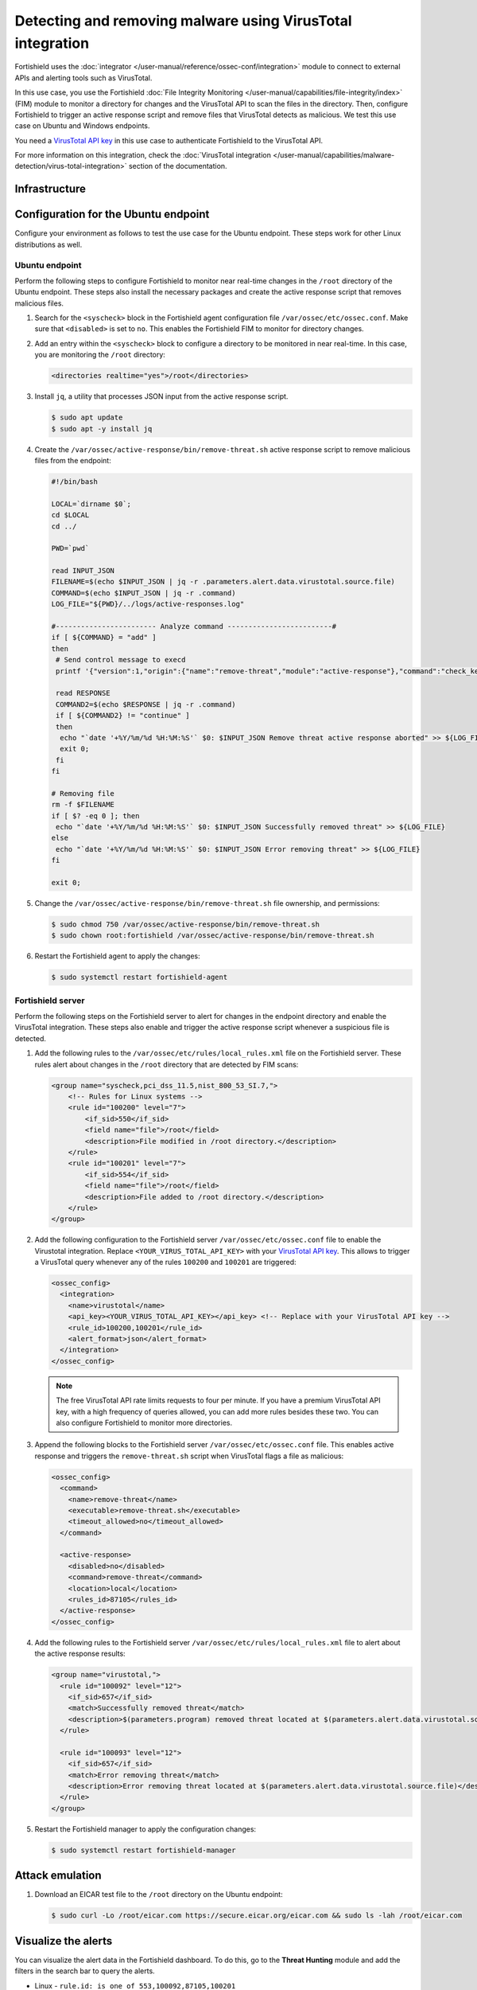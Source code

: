 .. Copyright (C) 2015, Fortishield, Inc.

.. meta::
   :description: In this PoC, you scan a directory for changes querying the VirusTotal API for threat results.

Detecting and removing malware using VirusTotal integration
===========================================================

Fortishield uses the :doc:`integrator </user-manual/reference/ossec-conf/integration>` module to connect to external APIs and alerting tools such as VirusTotal.

In this use case, you use the Fortishield :doc:`File Integrity Monitoring </user-manual/capabilities/file-integrity/index>` (FIM) module to monitor a directory for changes and the VirusTotal API to scan the files in the directory. Then, configure Fortishield to trigger an active response script and remove files that VirusTotal detects as malicious. We test this use case on Ubuntu and Windows endpoints.

You need a `VirusTotal API key <https://developers.virustotal.com/reference/getting-started>`__ in this use case to authenticate Fortishield to the VirusTotal API.

For more information on this integration, check the :doc:`VirusTotal integration </user-manual/capabilities/malware-detection/virus-total-integration>` section of the documentation.

Infrastructure
--------------

+---------------+----------------------------------------------------------------------------------------------------------------------------------------------------------------------+
| Endpoint      | Description                                                                                                                                                          |
+===============+======================================================================================================================================================================+
| Ubuntu 22.04  | This is the Linux endpoint where you download a malicious file. Fortishield triggers an active response script to remove the file once VirusTotal flags it as malicious.   |
+---------------+----------------------------------------------------------------------------------------------------------------------------------------------------------------------+
| Windows 11    | This is the Windows endpoint where you download a malicious file. Fortishield triggers an active response script to remove the file once VirusTotal flags it as malicious. |
+---------------+----------------------------------------------------------------------------------------------------------------------------------------------------------------------+

Configuration for the Ubuntu endpoint
-------------------------------------

Configure your environment as follows to test the use case for the Ubuntu endpoint. These steps work for other Linux distributions as well.

Ubuntu endpoint
^^^^^^^^^^^^^^^

Perform the following steps to configure Fortishield to monitor near real-time changes in the ``/root`` directory of the Ubuntu endpoint. These steps also install the necessary packages and create the active response script that removes malicious files.

#. Search for the ``<syscheck>`` block in the Fortishield agent configuration file ``/var/ossec/etc/ossec.conf``. Make sure that ``<disabled>`` is set to ``no``. This enables the Fortishield FIM to monitor for directory changes.

#. Add an entry within the ``<syscheck>`` block to configure a directory to be monitored in near real-time. In this case, you are monitoring the ``/root`` directory:

   .. code-block:: xml

      <directories realtime="yes">/root</directories>

#. Install ``jq``, a utility that processes JSON input from the active response script.

   .. code-block:: console

      $ sudo apt update
      $ sudo apt -y install jq

#. Create the ``/var/ossec/active-response/bin/remove-threat.sh`` active response script to remove malicious files from the endpoint:

   .. code-block:: bash

      #!/bin/bash

      LOCAL=`dirname $0`;
      cd $LOCAL
      cd ../

      PWD=`pwd`

      read INPUT_JSON
      FILENAME=$(echo $INPUT_JSON | jq -r .parameters.alert.data.virustotal.source.file)
      COMMAND=$(echo $INPUT_JSON | jq -r .command)
      LOG_FILE="${PWD}/../logs/active-responses.log"

      #------------------------ Analyze command -------------------------#
      if [ ${COMMAND} = "add" ]
      then
       # Send control message to execd
       printf '{"version":1,"origin":{"name":"remove-threat","module":"active-response"},"command":"check_keys", "parameters":{"keys":[]}}\n'

       read RESPONSE
       COMMAND2=$(echo $RESPONSE | jq -r .command)
       if [ ${COMMAND2} != "continue" ]
       then
        echo "`date '+%Y/%m/%d %H:%M:%S'` $0: $INPUT_JSON Remove threat active response aborted" >> ${LOG_FILE}
        exit 0;
       fi
      fi

      # Removing file
      rm -f $FILENAME
      if [ $? -eq 0 ]; then
       echo "`date '+%Y/%m/%d %H:%M:%S'` $0: $INPUT_JSON Successfully removed threat" >> ${LOG_FILE}
      else
       echo "`date '+%Y/%m/%d %H:%M:%S'` $0: $INPUT_JSON Error removing threat" >> ${LOG_FILE}
      fi

      exit 0;

#. Change the ``/var/ossec/active-response/bin/remove-threat.sh`` file ownership, and permissions:

   .. code-block:: console

      $ sudo chmod 750 /var/ossec/active-response/bin/remove-threat.sh
      $ sudo chown root:fortishield /var/ossec/active-response/bin/remove-threat.sh

#. Restart the Fortishield agent to apply the changes:

   .. code-block:: console

      $ sudo systemctl restart fortishield-agent

Fortishield server
^^^^^^^^^^^^

Perform the following steps on the Fortishield server to alert for changes in the endpoint directory and enable the VirusTotal integration. These steps also enable and trigger the active response script whenever a suspicious file is detected.

#. Add the following rules to the ``/var/ossec/etc/rules/local_rules.xml`` file on the Fortishield server. These rules alert about changes in the ``/root`` directory that are detected by FIM scans:

   .. code-block:: xml

      <group name="syscheck,pci_dss_11.5,nist_800_53_SI.7,">
          <!-- Rules for Linux systems -->
          <rule id="100200" level="7">
              <if_sid>550</if_sid>
              <field name="file">/root</field>
              <description>File modified in /root directory.</description>
          </rule>
          <rule id="100201" level="7">
              <if_sid>554</if_sid>
              <field name="file">/root</field>
              <description>File added to /root directory.</description>
          </rule>
      </group>

#. Add the following configuration to the Fortishield server ``/var/ossec/etc/ossec.conf`` file to enable the Virustotal integration. Replace ``<YOUR_VIRUS_TOTAL_API_KEY>`` with your `VirusTotal API key <https://developers.virustotal.com/reference>`__. This allows to trigger a VirusTotal query whenever any of the rules ``100200`` and ``100201`` are triggered:

   .. code-block:: xml

      <ossec_config>
        <integration>
          <name>virustotal</name>
          <api_key><YOUR_VIRUS_TOTAL_API_KEY></api_key> <!-- Replace with your VirusTotal API key -->
          <rule_id>100200,100201</rule_id>
          <alert_format>json</alert_format>
        </integration>
      </ossec_config>

   .. note::

      The free VirusTotal API rate limits requests to four per minute. If you have a premium VirusTotal API key, with a high frequency of queries allowed, you can add more rules besides these two. You can also configure Fortishield to monitor more directories.

#. Append the following blocks to the Fortishield server ``/var/ossec/etc/ossec.conf`` file. This enables active response and triggers the ``remove-threat.sh`` script when VirusTotal flags a file as malicious:

   .. code-block:: xml

      <ossec_config>
        <command>
          <name>remove-threat</name>
          <executable>remove-threat.sh</executable>
          <timeout_allowed>no</timeout_allowed>
        </command>

        <active-response>
          <disabled>no</disabled>
          <command>remove-threat</command>
          <location>local</location>
          <rules_id>87105</rules_id>
        </active-response>
      </ossec_config>

#. Add the following rules to the Fortishield server ``/var/ossec/etc/rules/local_rules.xml`` file to alert about the active response results:

   .. code-block:: xml

      <group name="virustotal,">
        <rule id="100092" level="12">
          <if_sid>657</if_sid>
          <match>Successfully removed threat</match>
          <description>$(parameters.program) removed threat located at $(parameters.alert.data.virustotal.source.file)</description>
        </rule>

        <rule id="100093" level="12">
          <if_sid>657</if_sid>
          <match>Error removing threat</match>
          <description>Error removing threat located at $(parameters.alert.data.virustotal.source.file)</description>
        </rule>
      </group>

#. Restart the Fortishield manager to apply the configuration changes:

   .. code-block:: console

      $ sudo systemctl restart fortishield-manager

Attack emulation
----------------

#. Download an EICAR test file to the ``/root`` directory on the Ubuntu endpoint:

   .. code-block:: console

      $ sudo curl -Lo /root/eicar.com https://secure.eicar.org/eicar.com && sudo ls -lah /root/eicar.com

Visualize the alerts
--------------------

You can visualize the alert data in the Fortishield dashboard. To do this, go to the **Threat Hunting** module and add the filters in the search bar to query the alerts.

-  Linux - ``rule.id: is one of 553,100092,87105,100201``

   .. thumbnail:: /images/poc/virustotal-remove-malware-linux-alert.png
      :title: Remove malware on Linux alert
      :alt: Remove malware on Linux alert
      :align: center
      :width: 80%

Configuration for the Windows endpoint
--------------------------------------

Windows endpoint
^^^^^^^^^^^^^^^^

Perform the following steps to configure Fortishield to monitor near real-time changes in the ``/Downloads`` directory. These steps also install the necessary packages and create the active response script to remove malicious files.

#. Search for the ``<syscheck>`` block in the Fortishield agent ``C:\Program Files (x86)\ossec-agent\ossec.conf`` file. Make sure that ``<disabled>`` is set to ``no``. This enables the Fortishield FIM module to monitor for directory changes.

#. Add an entry within the ``<syscheck>`` block to configure a directory to be monitored in near real-time. In this use case, you configure Fortishield to monitor the ``C:\Users\<USER_NAME>\Downloads`` directory. Replace the ``<USER_NAME>`` variable with the appropriate user name:

   .. code-block:: xml

      <directories realtime="yes">C:\Users\<USER_NAME>\Downloads</directories>

#. Download the Python executable installer from the `official Python website <https://www.python.org/downloads/windows/>`__.

#. Run the Python installer once downloaded. Make sure to check the following boxes:

   -  ``Install launcher for all users``
   -  ``Add Python 3.X to PATH`` (This places the interpreter in the execution path)

#. Once Python completes the installation process, open an administrator PowerShell terminal and use ``pip`` to install PyInstaller:

   .. code-block:: powershell

      > pip install pyinstaller
      > pyinstaller --version

   You use Pyinstaller here to convert the active response Python script into an executable application that can run on a Windows endpoint.

#. Create an active response script ``remove-threat.py`` to remove a file from the Windows endpoint:

   .. code-block:: bash

      #!/usr/bin/python3
      # Copyright (C) 2015-2022, Fortishield Inc.
      # All rights reserved.

      import os
      import sys
      import json
      import datetime

      if os.name == 'nt':
          LOG_FILE = "C:\\Program Files (x86)\\ossec-agent\\active-response\\active-responses.log"
      else:
          LOG_FILE = "/var/ossec/logs/active-responses.log"

      ADD_COMMAND = 0
      DELETE_COMMAND = 1
      CONTINUE_COMMAND = 2
      ABORT_COMMAND = 3

      OS_SUCCESS = 0
      OS_INVALID = -1

      class message:
          def __init__(self):
              self.alert = ""
              self.command = 0

      def write_debug_file(ar_name, msg):
          with open(LOG_FILE, mode="a") as log_file:
              log_file.write(str(datetime.datetime.now().strftime('%Y/%m/%d %H:%M:%S')) + " " + ar_name + ": " + msg +"\n")

      def setup_and_check_message(argv):

          # get alert from stdin
          input_str = ""
          for line in sys.stdin:
              input_str = line
              break


          try:
              data = json.loads(input_str)
          except ValueError:
              write_debug_file(argv[0], 'Decoding JSON has failed, invalid input format')
              message.command = OS_INVALID
              return message

          message.alert = data

          command = data.get("command")

          if command == "add":
              message.command = ADD_COMMAND
          elif command == "delete":
              message.command = DELETE_COMMAND
          else:
              message.command = OS_INVALID
              write_debug_file(argv[0], 'Not valid command: ' + command)

          return message


      def send_keys_and_check_message(argv, keys):

          # build and send message with keys
          keys_msg = json.dumps({"version": 1,"origin":{"name": argv[0],"module":"active-response"},"command":"check_keys","parameters":{"keys":keys}})

          write_debug_file(argv[0], keys_msg)

          print(keys_msg)
          sys.stdout.flush()

          # read the response of previous message
          input_str = ""
          while True:
              line = sys.stdin.readline()
              if line:
                  input_str = line
                  break

          # write_debug_file(argv[0], input_str)

          try:
              data = json.loads(input_str)
          except ValueError:
              write_debug_file(argv[0], 'Decoding JSON has failed, invalid input format')
              return message

          action = data.get("command")

          if "continue" == action:
              ret = CONTINUE_COMMAND
          elif "abort" == action:
              ret = ABORT_COMMAND
          else:
              ret = OS_INVALID
              write_debug_file(argv[0], "Invalid value of 'command'")

          return ret

      def main(argv):

          write_debug_file(argv[0], "Started")

          # validate json and get command
          msg = setup_and_check_message(argv)

          if msg.command < 0:
              sys.exit(OS_INVALID)

          if msg.command == ADD_COMMAND:
              alert = msg.alert["parameters"]["alert"]
              keys = [alert["rule"]["id"]]
              action = send_keys_and_check_message(argv, keys)

              # if necessary, abort execution
              if action != CONTINUE_COMMAND:

                  if action == ABORT_COMMAND:
                      write_debug_file(argv[0], "Aborted")
                      sys.exit(OS_SUCCESS)
                  else:
                      write_debug_file(argv[0], "Invalid command")
                      sys.exit(OS_INVALID)

              try:
                  file_path = msg.alert["parameters"]["alert"]["data"]["virustotal"]["source"]["file"]
                  if os.path.exists(file_path):
                      os.remove(file_path)
                  write_debug_file(argv[0], json.dumps(msg.alert) + " Successfully removed threat")
              except OSError as error:
                  write_debug_file(argv[0], json.dumps(msg.alert) + "Error removing threat")


          else:
              write_debug_file(argv[0], "Invalid command")

          write_debug_file(argv[0], "Ended")

          sys.exit(OS_SUCCESS)

      if __name__ == "__main__":
          main(sys.argv)

#. Convert the active response Python script ``remove-threat.py`` to a Windows executable application. Run the following PowerShell command as an administrator to create the executable:

   .. code-block:: powershell

      > pyinstaller -F \path_to_remove-threat.py

   Take note of the path where ``pyinstaller`` created ``remove-threat.exe``.

#. Move the executable file ``remove-threat.exe`` to the ``C:\Program Files (x86)\ossec-agent\active-response\bin`` directory.

#. Restart the Fortishield agent to apply the changes. Run the following PowerShell command as an administrator:

   .. code-block:: powershell

      > Restart-Service -Name fortishield

Fortishield server
^^^^^^^^^^^^

Perform the following steps on the Fortishield server to configure the VirusTotal integration. These steps also enable and trigger the active response script whenever a suspicious file is detected.

#. Add the following configuration to the ``/var/ossec/etc/ossec.conf`` file on the Fortishield server to enable the VirusTotal integration. Replace ``<YOUR_VIRUS_TOTAL_API_KEY>`` with your `VirusTotal API key <https://developers.virustotal.com/reference>`__. This allows to trigger a VirusTotal query whenever any of the rules in the FIM ``syscheck`` group are triggered:

   .. code-block:: xml

      <ossec_config>
        <integration>
          <name>virustotal</name>
          <api_key><YOUR_VIRUS_TOTAL_API_KEY></api_key> <!-- Replace with your VirusTotal API key -->
          <group>syscheck</group>
          <alert_format>json</alert_format>
        </integration>
      </ossec_config>

   .. note::

      The free VirusTotal API rate limits requests to four per minute. If you have a premium VirusTotal API key, with a high frequency of queries allowed, you can add more rules besides these two. You can configure Fortishield to monitor more directories besides ``C:\Users\<USER_NAME>\Downloads``.

#. Append the following blocks to the Fortishield server ``/var/ossec/etc/ossec.conf`` file. This enables active response and trigger the ``remove-threat.exe`` executable when the VirusTotal query returns positive matches for threats:

   .. code-block:: xml

      <ossec_config>
        <command>
          <name>remove-threat</name>
          <executable>remove-threat.exe</executable>
          <timeout_allowed>no</timeout_allowed>
        </command>

        <active-response>
          <disabled>no</disabled>
          <command>remove-threat</command>
          <location>local</location>
          <rules_id>87105</rules_id>
        </active-response>
      </ossec_config>

#. Add the following rules to the Fortishield server ``/var/ossec/etc/rules/local_rules.xml`` file to alert about the active response results.

   .. code-block:: xml

      <group name="virustotal,">
        <rule id="100092" level="12">
            <if_sid>657</if_sid>
            <match>Successfully removed threat</match>
            <description>$(parameters.program) removed threat located at $(parameters.alert.data.virustotal.source.file)</description>
        </rule>

        <rule id="100093" level="12">
          <if_sid>657</if_sid>
          <match>Error removing threat</match>
          <description>Error removing threat located at $(parameters.alert.data.virustotal.source.file)</description>
        </rule>
      </group>

#. Restart the Fortishield manager to apply the configuration changes:

   .. code-block:: console

      $ sudo systemctl restart fortishield-manager

Attack emulation
----------------

#. Follow the next steps to temporarily turn off real-time Microsoft Defender antivirus protection in Windows Security:

   #. Click on the **Start** menu and type ``Windows Security`` to search for that app.
   #. Select the **Windows Security app** from results, go to **Virus & threat protection**, and under **Virus & threat protection settings** select **Manage settings**.
   #. Switch **Real-time protection** to **Off**.

#. Download an `EICAR test <https://secure.eicar.org/eicar.com.txt>`__ file to the ``C:\Users\<USER_NAME>\Downloads`` directory on the Windows endpoint.

   .. code-block:: powershell

      > Invoke-WebRequest -Uri https://secure.eicar.org/eicar.com.txt -OutFile eicar.txt
      > cp .\eicar.txt C:\Users\<USER_NAME>\Downloads

   This triggers a VirusTotal query and generates an alert. In addition, the active response script automatically removes the file.

Visualize the alerts
--------------------

You can visualize the alert data in the Fortishield dashboard. To do this, go to the **Threat Hunting** module and add the filters in the search bar to query the alerts.

-  Windows - ``rule.id: is one of 554,100092,553,87105``

   .. thumbnail:: /images/poc/virustotal-remove-malware-windows-alert.png
      :title: Remove malware from Windows alert
      :alt: Remove malware from Windows alert
      :align: center
      :width: 80%
